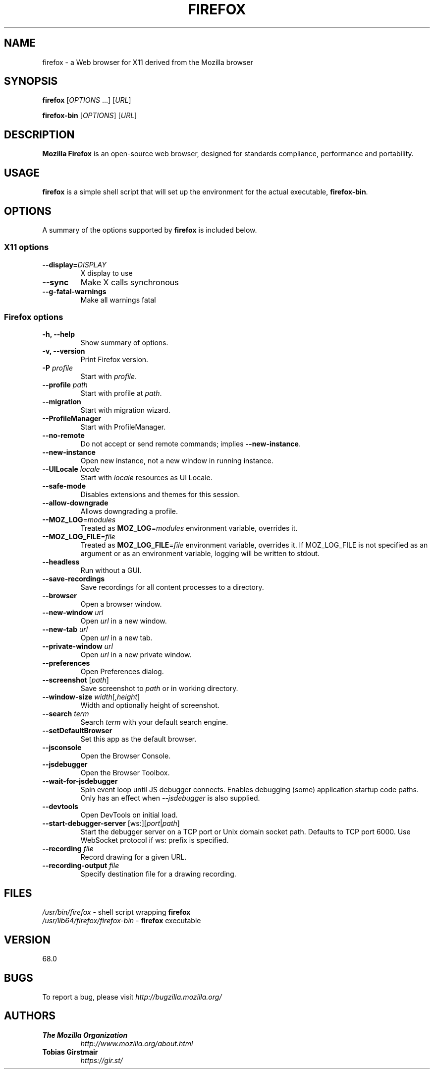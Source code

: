 .TH FIREFOX 1 "July 10, 2019" firefox "Linux User's Manual"
.SH NAME
firefox \- a Web browser for X11 derived from the Mozilla browser

.SH SYNOPSIS
.B firefox
[\fIOPTIONS\fR ...] [\fIURL\fR]

.B firefox-bin
[\fIOPTIONS\fR] [\fIURL\fR]

.SH DESCRIPTION
\fBMozilla Firefox\fR is an open-source web browser, designed for
standards compliance, performance and portability.

.SH USAGE
\fBfirefox\fR is a simple shell script that will set up the
environment for the actual executable, \fBfirefox-bin\fR.

.SH OPTIONS
A summary of the options supported by \fBfirefox\fR is included below.

.SS "X11 options"
.TP
.BI \-\-display= DISPLAY
X display to use
.TP
.B \--sync
Make X calls synchronous
.TP
.B \-\-g-fatal-warnings
Make all warnings fatal

.SS "Firefox options"
.TP
.B \-h, \--help
Show summary of options.
.TP
.B \-v, \--version
Print Firefox version.
.TP
\fB\-P\fR \fIprofile\fR
Start with \fIprofile\fR.
.TP
\fB\-\-profile\fR \fIpath\fR
Start with profile at \fIpath\fR.
.TP
\fB\-\-migration\fR
Start with migration wizard.
.TP
.B \-\-ProfileManager
Start with ProfileManager.
.TP
\fB\-\-no\-remote\fR
Do not accept or send remote commands; implies \fB--new-instance\fR.
.TP
\fB\-\-new\-instance\fR
Open new instance, not a new window in running instance.
.TP
\fB\-\-UILocale\fR \fIlocale\fR
Start with \fIlocale\fR resources as UI Locale.
.TP
\fB\-\-safe\-mode\fR
Disables extensions and themes for this session.
.TP
\fB\--allow-downgrade\fR
Allows downgrading a profile.                                              
.TP
\fB\--MOZ_LOG\fR=\fImodules\fR
Treated as \fBMOZ_LOG\fR=\fImodules\fR environment variable, overrides it.           
.TP
\fB\--MOZ_LOG_FILE\fR=\fIfile\fR
Treated as \fBMOZ_LOG_FILE\fR=\fIfile\fR environment variable, overrides it.  If
MOZ_LOG_FILE is not specified as an argument or as an environment variable,
logging will be written to stdout.
.TP
\fB\-\-headless\fR
Run without a GUI.
.TP
\fB\-\-save-recordings\fR
Save recordings for all content processes to a directory.
.TP
\fB\-\-browser\fR
Open a browser window.
.TP
\fB\-\-new-window\fR \fIurl\fR
Open \fIurl\fR in a new window.
.TP
\fB\-\-new-tab\fR \fIurl\fR
Open \fIurl\fR in a new tab.
.TP
\fB\-\-private-window\fR \fIurl\fR
Open \fIurl\fR in a new private window.
.TP
\fB\-\-preferences\fR
Open Preferences dialog.
.TP
\fB\-\-screenshot\fR [\fIpath\fR]
Save screenshot to \fIpath\fR or in working directory.
.TP
\fB\-\-window-size\fR \fIwidth\fR[,\fIheight\fR]
Width and optionally height of screenshot.
.TP
\fB\-\-search\fR \fIterm\fR
Search \fIterm\fR with your default search engine.
.TP
\fB\-\-setDefaultBrowser\fR
Set this app as the default browser.
.TP
\fB\-\-jsconsole\fR
Open the Browser Console.
.TP
\fB\-\-jsdebugger\fR
Open the Browser Toolbox.
.TP
\fB\-\-wait-for-jsdebugger\fR
Spin event loop until JS debugger connects.  Enables debugging (some) application startup code paths.  Only has an effect when \fI--jsdebugger\fR is also supplied.
.TP
\fB\-\-devtools\fR
Open DevTools on initial load.
.TP
\fB\-\-start-debugger-server\fR [ws:][\fIport\fR|\fIpath\fR]
Start the debugger server on a TCP port or Unix domain socket path. Defaults to TCP port 6000. Use WebSocket protocol if ws: prefix is specified.
.TP
\fB\-\-recording\fR \fIfile\fR
Record drawing for a given URL.
.TP
\fB\-\-recording-output\fR \fIfile\fR
Specify destination file for a drawing recording.

.SH FILES
\fI/usr/bin/firefox\fR - shell script wrapping
\fBfirefox\fR
.br
\fI/usr/lib64/firefox/firefox-bin\fR - \fBfirefox\fR
executable

.SH VERSION
68.0

.SH BUGS
To report a bug, please visit \fIhttp://bugzilla.mozilla.org/\fR

.SH AUTHORS
.TP
.B The Mozilla Organization
.I http://www.mozilla.org/about.html
.TP
.B Tobias Girstmair
.I https://gir.st/

